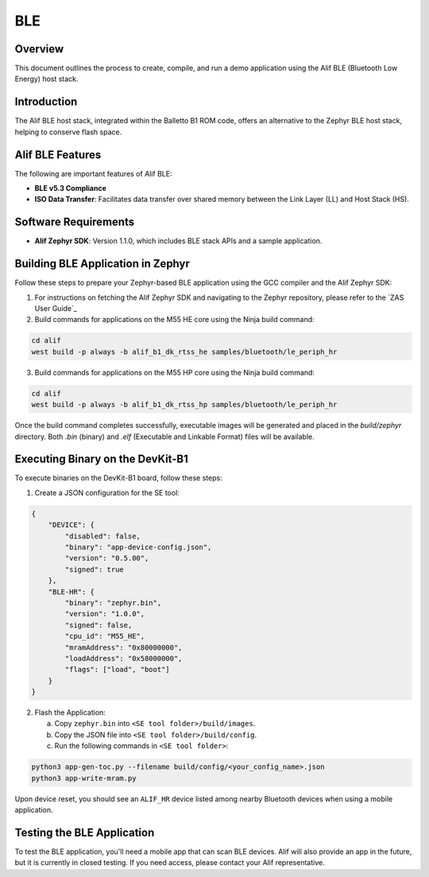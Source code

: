 .. _appnote-zephyr-alif-ble:

===
BLE
===

Overview
========

This document outlines the process to create, compile, and run a demo application using the Alif BLE (Bluetooth Low Energy) host stack.

Introduction
============

The Alif BLE host stack, integrated within the Balletto B1 ROM code, offers an alternative to the Zephyr BLE host stack, helping to conserve flash space.


Alif BLE Features
=================

The following are important features of Alif BLE:

- **BLE v5.3 Compliance**
- **ISO Data Transfer**: Facilitates data transfer over shared memory between the Link Layer (LL) and Host Stack (HS).

Software Requirements
=====================

- **Alif Zephyr SDK**: Version 1.1.0, which includes BLE stack APIs and a sample application.

Building BLE Application in Zephyr
========================================

Follow these steps to prepare your Zephyr-based BLE application using the GCC compiler and the Alif Zephyr SDK:

1. For instructions on fetching the Alif Zephyr SDK and navigating to the Zephyr repository, please refer to the `ZAS User Guide`_

2. Build commands for applications on the M55 HE core using the Ninja build command:

.. code-block:: bash

   cd alif
   west build -p always -b alif_b1_dk_rtss_he samples/bluetooth/le_periph_hr

3. Build commands for applications on the M55 HP core using the Ninja build command:

.. code-block:: bash

   cd alif
   west build -p always -b alif_b1_dk_rtss_hp samples/bluetooth/le_periph_hr

Once the build command completes successfully, executable images will be generated and placed in the `build/zephyr` directory. Both `.bin` (binary) and `.elf` (Executable and Linkable Format) files will be available.


Executing Binary on the DevKit-B1
=================================

To execute binaries on the DevKit-B1 board, follow these steps:

1. Create a JSON configuration for the SE tool:

.. code-block:: json

   {
       "DEVICE": {
           "disabled": false,
           "binary": "app-device-config.json",
           "version": "0.5.00",
           "signed": true
       },
       "BLE-HR": {
           "binary": "zephyr.bin",
           "version": "1.0.0",
           "signed": false,
           "cpu_id": "M55_HE",
           "mramAddress": "0x80000000",
           "loadAddress": "0x58000000",
           "flags": ["load", "boot"]
       }
   }

2. Flash the Application:

   a. Copy ``zephyr.bin`` into ``<SE tool folder>/build/images``.
   b. Copy the JSON file into ``<SE tool folder>/build/config``.
   c. Run the following commands in ``<SE tool folder>``:

.. code-block:: bash

   python3 app-gen-toc.py --filename build/config/<your_config_name>.json
   python3 app-write-mram.py

Upon device reset, you should see an ``ALIF_HR`` device listed among nearby Bluetooth devices when using a mobile application.

Testing the BLE Application
===========================

To test the BLE application, you'll need a mobile app that can scan BLE devices. Alif will also provide an app in the future, but it is currently in closed testing. If you need access, please contact your Alif representative.